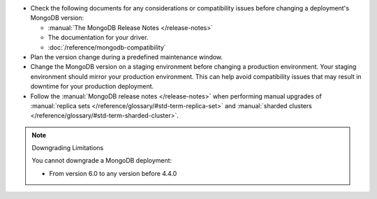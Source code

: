 - Check the following documents for any considerations or 
  compatibility issues before changing a deployment's MongoDB version:

  - :manual:`The MongoDB Release Notes </release-notes>`
  
    .. include:: /includes/fact-mongodb-5.0-to-6.0.rst

  - The documentation for your driver.

  - :doc:`/reference/mongodb-compatibility`

- Plan the version change during a predefined maintenance window.

- Change the MongoDB version on a staging environment before changing a
  production environment. Your staging environment should mirror your
  production environment. This can help avoid compatibility issues 
  that may result in downtime for your production deployment.

- Follow the :manual:`MongoDB release notes </release-notes>` when 
  performing manual upgrades of :manual:`replica sets </reference/glossary/#std-term-replica-set>` and
  :manual:`sharded clusters </reference/glossary/#std-term-sharded-cluster>`.


.. note:: Downgrading Limitations

   You cannot downgrade a MongoDB deployment:

   - From version 6.0 to any version before 4.4.0
